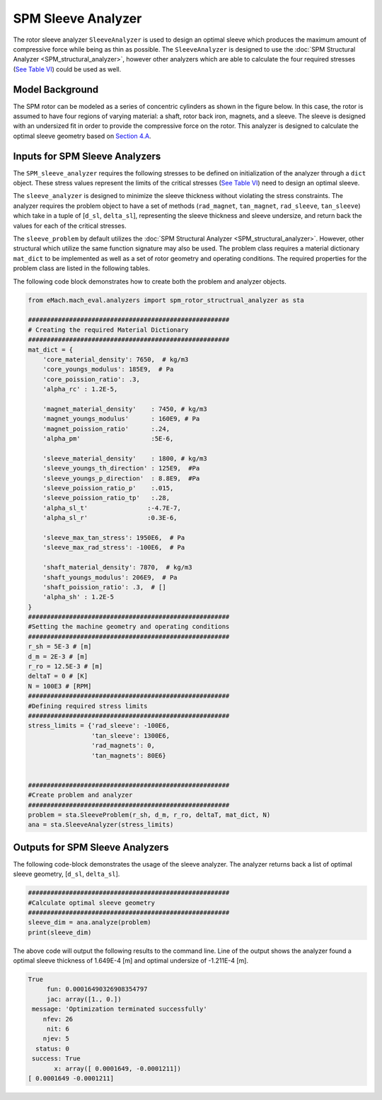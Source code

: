 
.. _sleeve_analyzer:

SPM Sleeve Analyzer
###################

The rotor sleeve analyzer ``SleeveAnalyzer`` is used to design an optimal sleeve which produces the maximum amount of compressive force while being as thin as possible. The ``SleeveAnalyzer`` is designed to use the :doc:`SPM Structural Analyzer <SPM_structural_analyzer>`, however other analyzers which are able to calculate the four required stresses (`See Table VI <https://ieeexplore.ieee.org/document/9595523>`_) could be used as well. 


Model Background
****************

The SPM rotor can be modeled as a series of concentric cylinders as shown in the figure below. In this case, the rotor is assumed to have four regions of varying material: a shaft, rotor back iron, magnets, and a sleeve. The sleeve is designed with an undersized fit in order to provide the compressive force on the rotor. This analyzer is designed to calculate the optimal sleeve geometry based on `Section 4.A <https://ieeexplore.ieee.org/document/9595523>`_. 

.. figure:: ./images/RotorConfig.svg
   :alt: Trial1 
   :align: center
   :width: 300 

.. figure:: ./images/SleeveOrientation.svg
   :alt: Trial1 
   :align: center
   :width: 300 


Inputs for SPM Sleeve Analyzers
************************************

The ``SPM_sleeve_analyzer`` requires the following stresses to be defined on initialization of the analyzer through a ``dict`` object. These stress values represent the limits of the critical stresses (`See Table VI <https://ieeexplore.ieee.org/document/9595523>`_) need to design an optimal sleeve.

.. csv-table:: Inputs for structural analyzer -- ``stress_limits``
   :file: inputs_sleeve_stress.csv
   :widths: 70, 70, 30
   :header-rows: 1
   

The ``sleeve_analyzer`` is designed to minimize the sleeve thickness without violating the stress constraints. The analyzer requires the problem object to have a set of methods (``rad_magnet``, ``tan_magnet``, ``rad_sleeve``, ``tan_sleeve``) which take in a tuple of [``d_sl``, ``delta_sl``], representing the sleeve thickness and sleeve undersize, and return back the values for each of the critical stresses. 

The ``sleeve_problem`` by default utilizes the :doc:`SPM Structural Analyzer <SPM_structural_analyzer>`. However, other structural which utilize the same function signature may also be used. The problem class requires a material dictionary ``mat_dict`` to be implemented as well as a set of rotor geometry and operating conditions. The required properties for the problem class are listed in the following tables.

.. csv-table:: Inputs for structural analyzer -- ``mat_dict``
   :file: inputs_mat_dict.csv
   :widths: 70, 70, 30
   :header-rows: 1

.. csv-table:: Inputs for structural analyzer -- Dimensions
   :file: inputs_dimensions_sleeve.csv
   :widths: 70, 70, 30
   :header-rows: 1


The following code block demonstrates how to create both the problem and analyzer objects.
   
.. code-block:: python

    from eMach.mach_eval.analyzers import spm_rotor_structrual_analyzer as sta
    
    ######################################################
    # Creating the required Material Dictionary 
    ######################################################
    mat_dict = {
        'core_material_density': 7650,  # kg/m3
        'core_youngs_modulus': 185E9,  # Pa
        'core_poission_ratio': .3,
        'alpha_rc' : 1.2E-5,

        'magnet_material_density'    : 7450, # kg/m3
        'magnet_youngs_modulus'      : 160E9, # Pa
        'magnet_poission_ratio'      :.24,
        'alpha_pm'                   :5E-6,

        'sleeve_material_density'    : 1800, # kg/m3
        'sleeve_youngs_th_direction' : 125E9,  #Pa
        'sleeve_youngs_p_direction'  : 8.8E9,  #Pa
        'sleeve_poission_ratio_p'    :.015,
        'sleeve_poission_ratio_tp'   :.28,
        'alpha_sl_t'                :-4.7E-7,
        'alpha_sl_r'                :0.3E-6,

        'sleeve_max_tan_stress': 1950E6,  # Pa
        'sleeve_max_rad_stress': -100E6,  # Pa

        'shaft_material_density': 7870,  # kg/m3
        'shaft_youngs_modulus': 206E9,  # Pa
        'shaft_poission_ratio': .3,  # []
        'alpha_sh' : 1.2E-5
    }
    ######################################################
    #Setting the machine geometry and operating conditions
    ######################################################
    r_sh = 5E-3 # [m]
    d_m = 2E-3 # [m]
    r_ro = 12.5E-3 # [m]
    deltaT = 0 # [K]
    N = 100E3 # [RPM]
    ######################################################
    #Defining required stress limits
    ######################################################
    stress_limits = {'rad_sleeve': -100E6,
                     'tan_sleeve': 1300E6,
                     'rad_magnets': 0,
                     'tan_magnets': 80E6}
                     

    ######################################################
    #Create problem and analyzer
    ######################################################
    problem = sta.SleeveProblem(r_sh, d_m, r_ro, deltaT, mat_dict, N)
    ana = sta.SleeveAnalyzer(stress_limits)
	
Outputs for SPM Sleeve Analyzers
*********************************

The following code-block demonstrates the usage of the sleeve analyzer. The analyzer returns back a list of optimal sleeve geometry, [``d_sl``, ``delta_sl``].

.. code-block:: python

    ######################################################
    #Calculate optimal sleeve geometry
    ######################################################
    sleeve_dim = ana.analyze(problem)
    print(sleeve_dim)


The above code will output the following results to the command line. Line of the output shows the analyzer found a optimal sleeve thickness of 1.649E-4 [m] and optimal undersize of -1.211E-4 [m].

.. code-block::

    True
         fun: 0.00016490326908354797
         jac: array([1., 0.])
     message: 'Optimization terminated successfully'
        nfev: 26
         nit: 6
        njev: 5
      status: 0
     success: True
           x: array([ 0.0001649, -0.0001211])
    [ 0.0001649 -0.0001211]